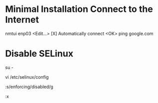 * Minimal Installation Connect to the Internet
nmtui
enp03
<Edit...>
[X] Automatically connect
<OK>
ping google.com

* Disable SELinux
# Switch to root
su -
# Edit the SELinux config file
vi /etc/selinux/config
# Replace enforcing with disabled
:s/enforcing/disabled/g
# Write quit
:x